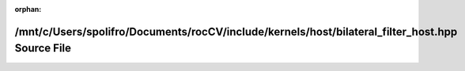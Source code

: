 .. meta::d46611648d7ae4d3ff06a5a5f4d0b5ace6d1ed2dc20feba4747bf76dad736c78f5300a6fd1b21d8e429ef73963bf3f8692cab4657a7312e24f353a4a11462a2a

:orphan:

.. title:: rocCV: /mnt/c/Users/spolifro/Documents/rocCV/include/kernels/host/bilateral_filter_host.hpp Source File

/mnt/c/Users/spolifro/Documents/rocCV/include/kernels/host/bilateral\_filter\_host.hpp Source File
==================================================================================================

.. container:: doxygen-content

   
   .. raw:: html
     :file: bilateral__filter__host_8hpp_source.html
